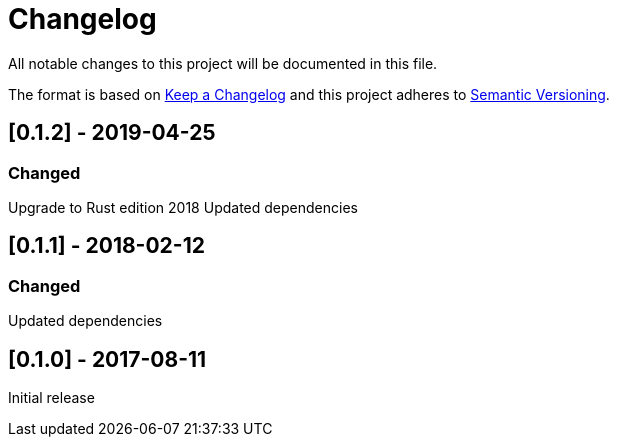 = Changelog
All notable changes to this project will be documented in this file.

The format is based on link:http://keepachangelog.com/en/1.0.0/[Keep a Changelog]
and this project adheres to link:http://semver.org/spec/v2.0.0.html[Semantic Versioning].

== [0.1.2] - 2019-04-25
=== Changed
Upgrade to Rust edition 2018
Updated dependencies

== [0.1.1] - 2018-02-12
=== Changed
Updated dependencies

== [0.1.0] - 2017-08-11
Initial release
